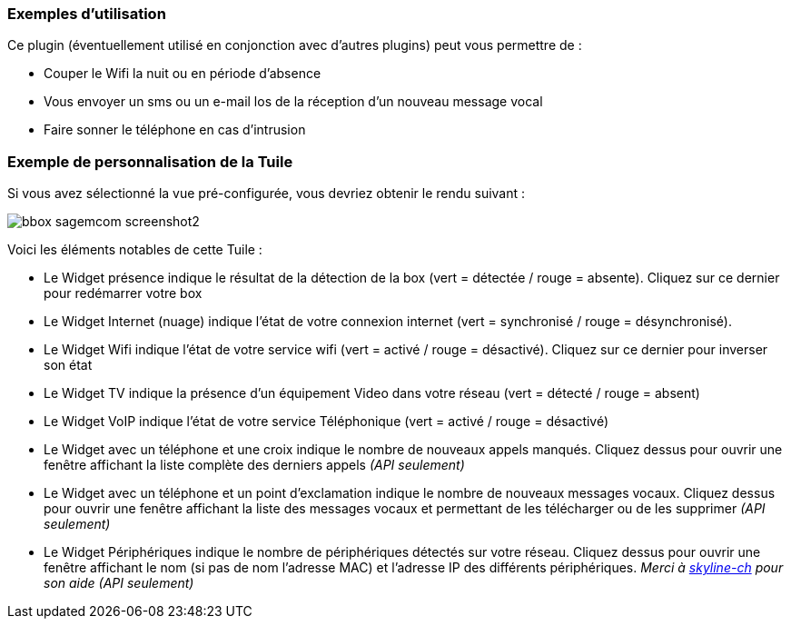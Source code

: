 ﻿=== Exemples d'utilisation

Ce plugin (éventuellement utilisé en conjonction avec d'autres plugins) peut vous permettre de :

* Couper le Wifi la nuit ou en période d'absence
* Vous envoyer un sms ou un e-mail los de la réception d'un nouveau message vocal
* Faire sonner le téléphone en cas d'intrusion

=== Exemple de personnalisation de la Tuile

Si vous avez sélectionné la vue pré-configurée, vous devriez obtenir le rendu suivant :

image::../images/bbox_sagemcom_screenshot2.png[]

Voici les éléments notables de cette Tuile : 

* Le Widget présence indique le résultat de la détection de la box (vert = détectée / rouge = absente). Cliquez sur ce dernier pour redémarrer votre box
* Le Widget Internet (nuage) indique l'état de votre connexion internet (vert = synchronisé / rouge = désynchronisé). 
* Le Widget Wifi indique l'état de votre service wifi (vert = activé / rouge = désactivé). Cliquez sur ce dernier pour inverser son état
* Le Widget TV indique la présence d'un équipement Video dans votre réseau (vert = détecté / rouge = absent)
* Le Widget VoIP indique l'état de votre service Téléphonique (vert = activé / rouge = désactivé)
* Le Widget avec un téléphone et une croix indique le nombre de nouveaux appels manqués. Cliquez dessus pour ouvrir une fenêtre affichant la liste complète des derniers appels _(API seulement)_
* Le Widget avec un téléphone et un point d'exclamation indique le nombre de nouveaux messages vocaux. Cliquez dessus pour ouvrir une fenêtre affichant la liste des messages vocaux et permettant de les télécharger ou de les supprimer _(API seulement)_
* Le Widget Périphériques indique le nombre de périphériques détectés sur votre réseau. Cliquez dessus pour ouvrir une fenêtre affichant le nom (si pas de nom l'adresse MAC) et l'adresse IP des différents périphériques. _Merci à  https://www.jeedom.fr/forum/memberlist.php?mode=viewprofile&u=249[skyline-ch] pour son aide_ _(API seulement)_

